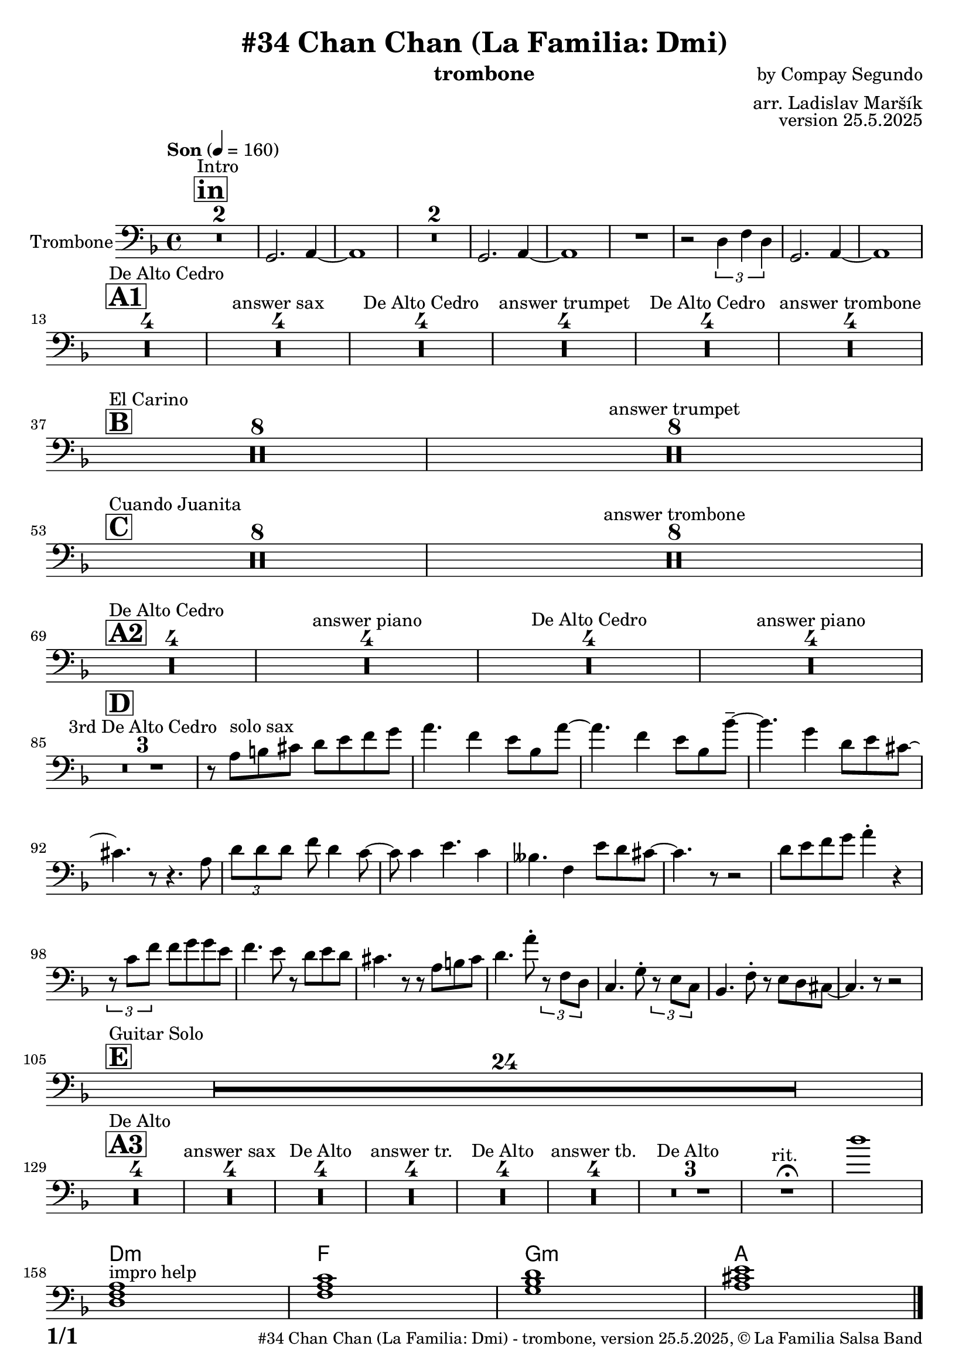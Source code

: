 \version "2.24.4"

\header {
    title = "#34 Chan Chan (La Familia: Dmi)"
        instrument = "trombone"
    composer = "by Compay Segundo"
      arranger = "arr. Ladislav Maršík"
  opus = "version 25.5.2025"
    copyright = "© La Familia Salsa Band"
}

inst =
#(define-music-function
  (string)
  (string?)
  #{ <>^\markup \abs-fontsize #16 \bold \box #string #})

makePercent = #(define-music-function (note) (ly:music?)
                 (make-music 'PercentEvent 'length (ly:music-length note)))

#(define (test-stencil grob text)
   (let* ((orig (ly:grob-original grob))
          (siblings (ly:spanner-broken-into orig)) ; have we been split?
          (refp (ly:grob-system grob))
          (left-bound (ly:spanner-bound grob LEFT))
          (right-bound (ly:spanner-bound grob RIGHT))
          (elts-L (ly:grob-array->list (ly:grob-object left-bound 'elements)))
          (elts-R (ly:grob-array->list (ly:grob-object right-bound 'elements)))
          (break-alignment-L
           (filter
            (lambda (elt) (grob::has-interface elt 'break-alignment-interface))
            elts-L))
          (break-alignment-R
           (filter
            (lambda (elt) (grob::has-interface elt 'break-alignment-interface))
            elts-R))
          (break-alignment-L-ext (ly:grob-extent (car break-alignment-L) refp X))
          (break-alignment-R-ext (ly:grob-extent (car break-alignment-R) refp X))
          (num
           (markup text))
          (num
           (if (or (null? siblings)
                   (eq? grob (car siblings)))
               num
               (make-parenthesize-markup num)))
          (num (grob-interpret-markup grob num))
          (num-stil-ext-X (ly:stencil-extent num X))
          (num-stil-ext-Y (ly:stencil-extent num Y))
          (num (ly:stencil-aligned-to num X CENTER))
          (num
           (ly:stencil-translate-axis
            num
            (+ (interval-length break-alignment-L-ext)
               (* 0.5
                  (- (car break-alignment-R-ext)
                     (cdr break-alignment-L-ext))))
            X))
          (bracket-L
           (markup
            #:path
            0.1 ; line-thickness
            `((moveto 0.5 ,(* 0.5 (interval-length num-stil-ext-Y)))
              (lineto ,(* 0.5
                          (- (car break-alignment-R-ext)
                             (cdr break-alignment-L-ext)
                             (interval-length num-stil-ext-X)))
                      ,(* 0.5 (interval-length num-stil-ext-Y)))
              (closepath)
              (rlineto 0.0
                       ,(if (or (null? siblings) (eq? grob (car siblings)))
                            -1.0 0.0)))))
          (bracket-R
           (markup
            #:path
            0.1
            `((moveto ,(* 0.5
                          (- (car break-alignment-R-ext)
                             (cdr break-alignment-L-ext)
                             (interval-length num-stil-ext-X)))
                      ,(* 0.5 (interval-length num-stil-ext-Y)))
              (lineto 0.5
                      ,(* 0.5 (interval-length num-stil-ext-Y)))
              (closepath)
              (rlineto 0.0
                       ,(if (or (null? siblings) (eq? grob (last siblings)))
                            -1.0 0.0)))))
          (bracket-L (grob-interpret-markup grob bracket-L))
          (bracket-R (grob-interpret-markup grob bracket-R))
          (num (ly:stencil-combine-at-edge num X LEFT bracket-L 0.4))
          (num (ly:stencil-combine-at-edge num X RIGHT bracket-R 0.4)))
     num))

#(define-public (Measure_attached_spanner_engraver context)
   (let ((span '())
         (finished '())
         (event-start '())
         (event-stop '()))
     (make-engraver
      (listeners ((measure-counter-event engraver event)
                  (if (= START (ly:event-property event 'span-direction))
                      (set! event-start event)
                      (set! event-stop event))))
      ((process-music trans)
       (if (ly:stream-event? event-stop)
           (if (null? span)
               (ly:warning "You're trying to end a measure-attached spanner but you haven't started one.")
               (begin (set! finished span)
                 (ly:engraver-announce-end-grob trans finished event-start)
                 (set! span '())
                 (set! event-stop '()))))
       (if (ly:stream-event? event-start)
           (begin (set! span (ly:engraver-make-grob trans 'MeasureCounter event-start))
             (set! event-start '()))))
      ((stop-translation-timestep trans)
       (if (and (ly:spanner? span)
                (null? (ly:spanner-bound span LEFT))
                (moment<=? (ly:context-property context 'measurePosition) ZERO-MOMENT))
           (ly:spanner-set-bound! span LEFT
                                  (ly:context-property context 'currentCommandColumn)))
       (if (and (ly:spanner? finished)
                (moment<=? (ly:context-property context 'measurePosition) ZERO-MOMENT))
           (begin
            (if (null? (ly:spanner-bound finished RIGHT))
                (ly:spanner-set-bound! finished RIGHT
                                       (ly:context-property context 'currentCommandColumn)))
            (set! finished '())
            (set! event-start '())
            (set! event-stop '()))))
      ((finalize trans)
       (if (ly:spanner? finished)
           (begin
            (if (null? (ly:spanner-bound finished RIGHT))
                (set! (ly:spanner-bound finished RIGHT)
                      (ly:context-property context 'currentCommandColumn)))
            (set! finished '())))
       (if (ly:spanner? span)
           (begin
            (ly:warning "I think there's a dangling measure-attached spanner :-(")
            (ly:grob-suicide! span)
            (set! span '())))))))

\layout {
  \context {
    \Staff
    \consists #Measure_attached_spanner_engraver
    \override MeasureCounter.font-encoding = #'latin1
    \override MeasureCounter.font-size = 0
    \override MeasureCounter.outside-staff-padding = 2
    \override MeasureCounter.outside-staff-horizontal-padding = #0
  }
}

repeatBracket = #(define-music-function
                  (parser location N note)
                  (number? ly:music?)
                  #{
                    \override Staff.MeasureCounter.stencil =
                    #(lambda (grob) (test-stencil grob #{ #(string-append(number->string N) "x") #} ))
                    \startMeasureCount
                    \repeat volta #N { $note }
                    \stopMeasureCount
                  #}
                  )


Trombone = \new Voice
\relative c'
{

  \set Staff.instrumentName = \markup {
    \center-align { "Trombone" }
  }
  \set Staff.midiInstrument = "trombone"
  \set Staff.midiMaximumVolume = #0.9

  \clef bass
  \key d \minor
  \time 4/4
  \tempo "Son" 4 = 160
  
     \inst "in"
      s1*0 ^\markup { "Intro" }
      R1*2 |
      g,2. a4 ~ |
      a1 |
      R1*2
      g2. a4 ~ |
      a1 |
      R1 |
      r2 \tuplet 3/2 { d4 f d } |
      g,2. a4 ~ |
      a1 | \break
      
           \inst "A1"
      s1*0 ^\markup { "De Alto Cedro" }
      R1*4 
      R1*4 ^\markup { "answer sax" }
      R1*4 ^\markup { "De Alto Cedro" }
      R1*4 ^\markup { "answer trumpet" }
      R1*4 ^\markup { "De Alto Cedro" }
      R1*4 ^\markup { "answer trombone" } \break
            
            \inst "B"
       s1*0 ^\markup { "El Carino" }
      R1*8 
      R1*8 ^\markup { "answer trumpet" } \break
                  \inst "C"
      s1*0 ^\markup { "Cuando Juanita" }
     R1*8 
      R1*8 ^\markup { "answer trombone" } \break
      
                             \inst "A2"
            s1*0 ^\markup { "De Alto Cedro" }
      R1*4 
      R1*4 ^\markup { "answer piano" }
      R1*4 ^\markup { "De Alto Cedro" }
      R1*4 ^\markup { "answer piano" } \break

                             \inst "D"
        R1*3 ^\markup { "3rd De Alto Cedro" }
	r8 a'8 ^\markup { "solo sax" } b cis d e f g \! |
	a4. f4 e8 bes a'8 ~ |
	a4. f4 e8 bes bes'8 -\tenuto ~ |
	bes4. g4 d8 e cis ~ |
	cis4. r8 r4. a8 |
	\tuplet 3/4 { d d d } f d4 c8 ~ |
	c8 c4 e4. c4 |
	beses4. f4 e'8 d cis ~ |
	cis4. r8 r2 |
	d8 e f g a4 -\staccato r4 |
	\tuplet 3/4 { r8 c, f} f g g e |
	f4. e8 r d e d |
	cis4. r8 r8 a b cis |
	d4. a'8 -\staccato \tuplet 3/4 { r f, d } |
	c4. g'8 -\staccato \tuplet 3/4 { r e c } |
	bes4. f'8 -\staccato r e d cis ~ |
	cis4. r8 r2 | \break
                             \inst "E"
                                         s1*0 ^\markup { "Guitar Solo" }
      R1*24 \break
      
         \inst "A3"
      s1*0 ^\markup { "De Alto" }
      R1*4 
      R1*4 ^\markup { "answer sax" }
      R1*4 ^\markup { "De Alto" }
      R1*4 ^\markup { "answer tr." }
      R1*4 ^\markup { "De Alto" }
      R1*4 ^\markup { "answer tb." }
      R1*3 ^\markup { "De Alto " } 
      R1 ^\markup { "rit. " }  \fermata
      d''1
      \break

      
            \chordmode {
d,1:m } ^\markup { "impro help" }
            \chordmode {|
f,1 |
g,1:m  |
a,1  |
  
            }
  
  \label #'lastPage
  \bar "|."
}

Chords =

\chords {
  \set noChordSymbol = ""
  R1*157
 
  d1:m |
  f1 |
  g1:m |
  a1  |
}

\score {
  <<
    \Chords
    \compressMMRests \new Staff \with {
      \consists "Volta_engraver"
    }
    {
      \Trombone
    }
  >>
  \layout {
    \context {
      \Score
      \remove "Volta_engraver"
    }
  }
}


\paper {
  system-system-spacing =
  #'((basic-distance . 14)
     (minimum-distance . 10)
     (padding . 1)
     (stretchability . 60))
  between-system-padding = #2
  bottom-margin = 5\mm

  print-first-page-number = ##t
  oddHeaderMarkup = \markup \fill-line { " " }
  evenHeaderMarkup = \markup \fill-line { " " }
  oddFooterMarkup = \markup {
    \fill-line {
      \bold \fontsize #2
      \concat { \fromproperty #'page:page-number-string "/" \page-ref #'lastPage "0" "?" }

      \fontsize #-1
      \concat { \fromproperty #'header:title " - " \fromproperty #'header:instrument ", " \fromproperty #'header:opus ", " \fromproperty #'header:copyright }
    }
  }
  evenFooterMarkup = \markup {
    \fill-line {
      \fontsize #-1
      \concat { \fromproperty #'header:title " - " \fromproperty #'header:instrument ", " \fromproperty #'header:opus ", " \fromproperty #'header:copyright }

      \bold \fontsize #2
      \concat { \fromproperty #'page:page-number-string "/" \page-ref #'lastPage "0" "?" }
    }
  }
}